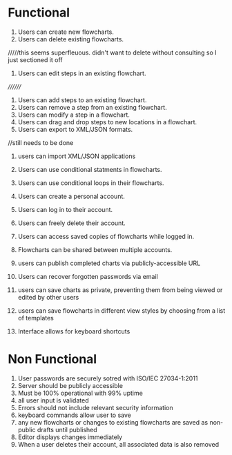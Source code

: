 * Functional
1. Users can create new flowcharts.
2. Users can delete existing flowcharts.
/////this seems superfleuous. didn't want to delete without consulting so I just sectioned it off
2. Users can edit steps in an existing flowchart.
////////
3. Users can add steps to an existing flowchart. 
4. Users can remove a step from an existing flowchart.
5. Users can modify a step in a flowchart.
6. Users can drag and drop steps to new locations in a flowchart.
7. Users can export to XML/JSON formats.
//still needs to be done
8. users can import XML/JSON applications

9. Users can use conditional statments in flowcharts.
10. Users can use conditional loops in their flowcharts.
11. Users can create a personal account.
12. Users can log in to their account.
13. Users can freely delete their account.
14. Users can access saved copies of flowcharts while logged in.
15. Flowcharts can be shared between multiple accounts.
16. users can publish completed charts via publicly-accessible URL
17. Users can recover forgotten passwords via email
18. users can save charts as private, preventing them from being viewed or edited by other users
19. users can save flowcharts in different view styles by choosing from a list of templates
20. Interface allows for keyboard shortcuts


* Non Functional
1. User passwords are securely sotred with ISO/IEC 27034-1:2011
2. Server should be publicly accessible
3. Must be 100% operational with 99% uptime
4. all user input is validated
5. Errors should not include relevant security information
6. keyboard commands allow user to save
7. any new flowcharts or changes to existing flowcharts are saved as non-public drafts until published
8. Editor displays changes immediately
9. When a user deletes their account, all associated data is also removed
